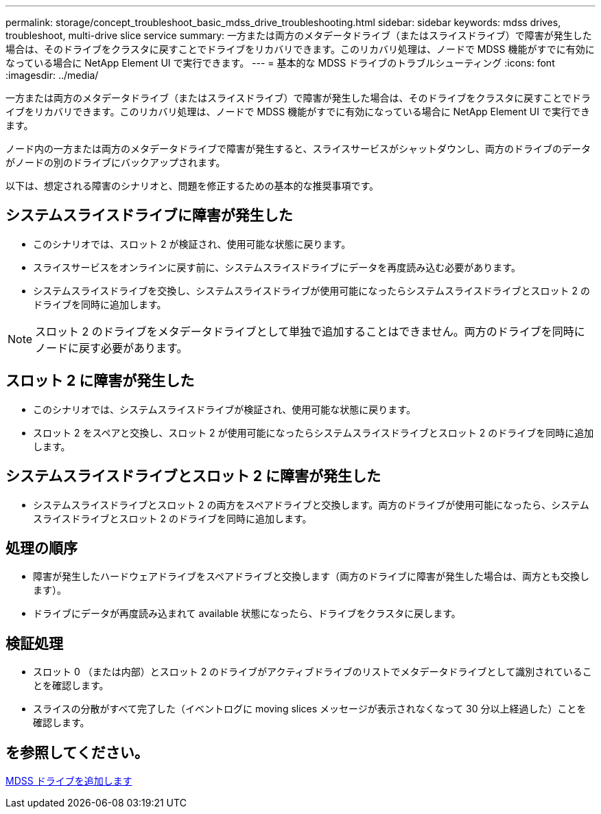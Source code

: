 ---
permalink: storage/concept_troubleshoot_basic_mdss_drive_troubleshooting.html 
sidebar: sidebar 
keywords: mdss drives, troubleshoot, multi-drive slice service 
summary: 一方または両方のメタデータドライブ（またはスライスドライブ）で障害が発生した場合は、そのドライブをクラスタに戻すことでドライブをリカバリできます。このリカバリ処理は、ノードで MDSS 機能がすでに有効になっている場合に NetApp Element UI で実行できます。 
---
= 基本的な MDSS ドライブのトラブルシューティング
:icons: font
:imagesdir: ../media/


[role="lead"]
一方または両方のメタデータドライブ（またはスライスドライブ）で障害が発生した場合は、そのドライブをクラスタに戻すことでドライブをリカバリできます。このリカバリ処理は、ノードで MDSS 機能がすでに有効になっている場合に NetApp Element UI で実行できます。

ノード内の一方または両方のメタデータドライブで障害が発生すると、スライスサービスがシャットダウンし、両方のドライブのデータがノードの別のドライブにバックアップされます。

以下は、想定される障害のシナリオと、問題を修正するための基本的な推奨事項です。



== システムスライスドライブに障害が発生した

* このシナリオでは、スロット 2 が検証され、使用可能な状態に戻ります。
* スライスサービスをオンラインに戻す前に、システムスライスドライブにデータを再度読み込む必要があります。
* システムスライスドライブを交換し、システムスライスドライブが使用可能になったらシステムスライスドライブとスロット 2 のドライブを同時に追加します。



NOTE: スロット 2 のドライブをメタデータドライブとして単独で追加することはできません。両方のドライブを同時にノードに戻す必要があります。



== スロット 2 に障害が発生した

* このシナリオでは、システムスライスドライブが検証され、使用可能な状態に戻ります。
* スロット 2 をスペアと交換し、スロット 2 が使用可能になったらシステムスライスドライブとスロット 2 のドライブを同時に追加します。




== システムスライスドライブとスロット 2 に障害が発生した

* システムスライスドライブとスロット 2 の両方をスペアドライブと交換します。両方のドライブが使用可能になったら、システムスライスドライブとスロット 2 のドライブを同時に追加します。




== 処理の順序

* 障害が発生したハードウェアドライブをスペアドライブと交換します（両方のドライブに障害が発生した場合は、両方とも交換します）。
* ドライブにデータが再度読み込まれて available 状態になったら、ドライブをクラスタに戻します。




== 検証処理

* スロット 0 （または内部）とスロット 2 のドライブがアクティブドライブのリストでメタデータドライブとして識別されていることを確認します。
* スライスの分散がすべて完了した（イベントログに moving slices メッセージが表示されなくなって 30 分以上経過した）ことを確認します。




== を参照してください。

xref:task_troubleshoot_add_mdss_drives.adoc[MDSS ドライブを追加します]
